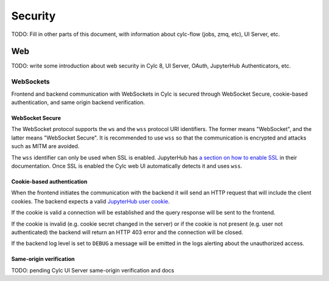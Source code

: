 Security
========

TODO: Fill in other parts of this document, with information about
cylc-flow (jobs, zmq, etc), UI Server, etc.

Web
~~~

TODO: write some introduction about web security in Cylc 8,
UI Server, OAuth, JupyterHub Authenticators, etc.

WebSockets
^^^^^^^^^^

Frontend and backend communication with WebSockets in Cylc is secured through
WebSocket Secure, cookie-based authentication, and same origin backend
verification.

WebSocket Secure
````````````````

The WebSocket protocol supports the ``ws`` and the ``wss`` protocol URI
identifiers. The former means "WebSocket", and the latter means
"WebSocket Secure". It is recommended to use ``wss`` so that the
communication is encrypted and attacks such as MITM are avoided.

The ``wss`` identifier can only be used when SSL is enabled. JupyterHub
has `a section on how to enable SSL`_ in their documentation. Once SSL
is enabled the Cylc web UI automatically detects it and uses ``wss``.

.. _`a section on how to enable SSL`: https://jupyterhub.readthedocs.io/en/stable/getting-started/security-basics.html#enabling-ssl-encryption

Cookie-based authentication
```````````````````````````

When the frontend initiates the communication with the backend it will send
an HTTP request that will include the client cookies. The backend expects
a valid `JupyterHub user cookie`_.

.. _`JupyterHub user cookie`: https://jupyterhub.readthedocs.io/en/latest/getting-started/security-basics.html#jupyterhub-user-username

If the cookie is valid a connection will be established and
the query response will be sent to the frontend.

If the cookie is invalid (e.g. cookie secret changed in the server)
or if the cookie is not present (e.g. user not authenticated)
the backend will return an HTTP 403 error and the connection
will be closed.

If the backend log level is set to ``DEBUG`` a message will be
emitted in the logs alerting about the unauthorized access.

Same-origin verification
````````````````````````

TODO: pending Cylc UI Server same-origin verification and docs
